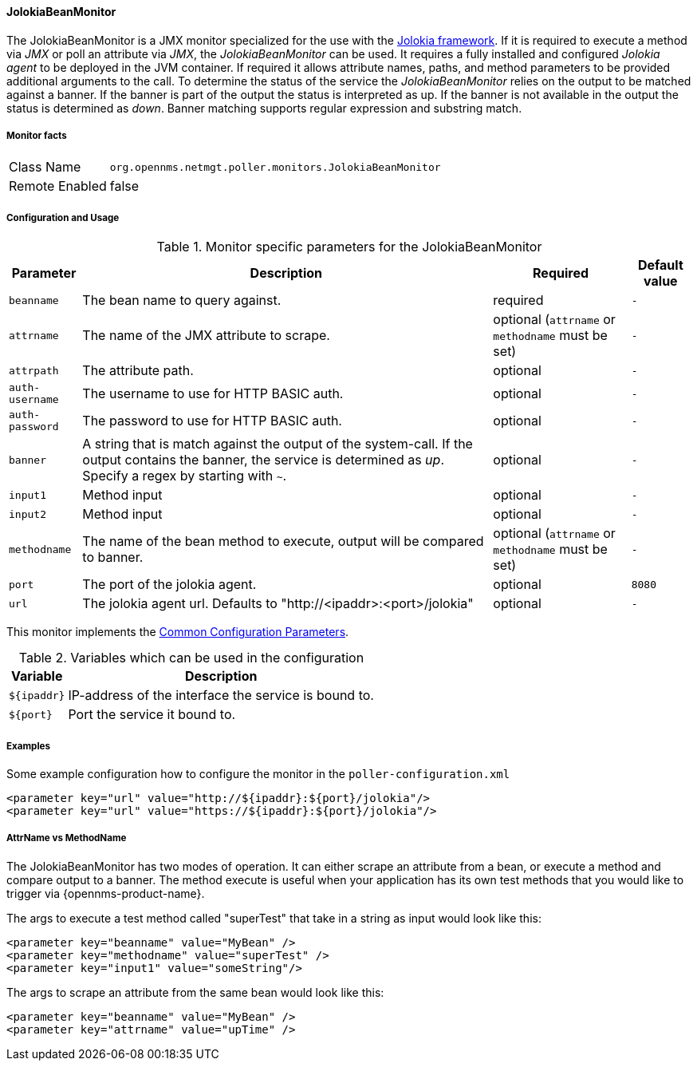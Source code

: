 
// Allow GitHub image rendering
:imagesdir: ../../../images

==== JolokiaBeanMonitor

The JolokiaBeanMonitor is a JMX monitor specialized for the use with the link:http://www.jolokia.org[Jolokia framework].
If it is required to execute a method via _JMX_ or poll an attribute via _JMX_, the _JolokiaBeanMonitor_ can be used.
It requires a fully installed and configured _Jolokia agent_ to be deployed in the JVM container.
If required it allows attribute names, paths, and method parameters to be provided additional arguments to the call.
To determine the status of the service the _JolokiaBeanMonitor_ relies on the output to be matched against a banner.
If the banner is part of the output the status is interpreted as up.
If the banner is not available in the output the status is determined as _down_.
Banner matching supports regular expression and substring match.

===== Monitor facts

[options="autowidth"]
|===
| Class Name      | `org.opennms.netmgt.poller.monitors.JolokiaBeanMonitor`
| Remote Enabled  | false
|===

===== Configuration and Usage

.Monitor specific parameters for the JolokiaBeanMonitor
[options="header, autowidth"]
|===
| Parameter       | Description                                                                                         | Required                                          | Default value
| `beanname`      | The bean name to query against.                                                                     | required                                          | `-`
| `attrname`      | The name of the JMX attribute to scrape.                                                            | optional (`attrname` or `methodname` must be set) | `-`
| `attrpath`      | The attribute path.                                                                                 | optional                                          | `-`
| `auth-username` | The username to use for HTTP BASIC auth.                                                            | optional                                          | `-`
| `auth-password` | The password to use for HTTP BASIC auth.                                                            | optional                                          | `-`
| `banner`        | A string that is match against the output of the system-call. If the output contains the banner,
                    the service is determined as _up_. Specify a regex by starting with `~`.                            | optional                                          | `-`
| `input1`        | Method input                                                                                        | optional                                          | `-`
| `input2`        | Method input                                                                                        | optional                                          | `-`
| `methodname`    | The name of the bean method to execute, output will be compared to banner.                          | optional (`attrname` or `methodname` must be set) | `-`
| `port`          | The port of the jolokia agent.                                                                      | optional                                          | `8080`
| `url`           | The jolokia agent url. Defaults to "http://<ipaddr>:<port>/jolokia"                                 | optional                                          | `-`
|===

This monitor implements the <<ga-service-assurance-monitors-common-parameters, Common Configuration Parameters>>.

.Variables which can be used in the configuration
[options="header, autowidth"]
|===
| Variable    | Description
| `${ipaddr}` | IP-address of the interface the service is bound to.
| `${port}`   | Port the service it bound to.
|===

===== Examples

Some example configuration how to configure the monitor in the `poller-configuration.xml`
[source, xml]
----
<parameter key="url" value="http://${ipaddr}:${port}/jolokia"/>
<parameter key="url" value="https://${ipaddr}:${port}/jolokia"/>
----

===== AttrName vs MethodName

The JolokiaBeanMonitor has two modes of operation. It can either scrape an attribute from a bean, or execute a method and compare output to a banner. The method execute is useful when your application has its own test methods that you would like to trigger via {opennms-product-name}.

The args to execute a test method called "superTest" that take in a string as input would look like this:
[source, xml]
----
<parameter key="beanname" value="MyBean" />
<parameter key="methodname" value="superTest" />
<parameter key="input1" value="someString"/>
----

The args to scrape an attribute from the same bean would look like this:
[source, xml]
----
<parameter key="beanname" value="MyBean" />
<parameter key="attrname" value="upTime" />
----
